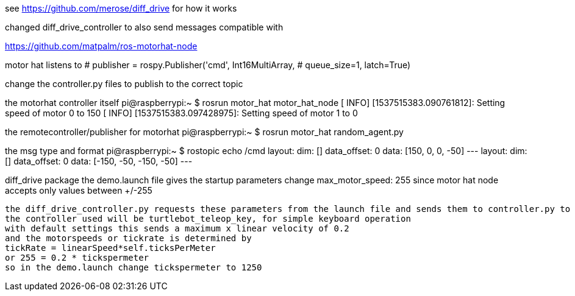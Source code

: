 see https://github.com/merose/diff_drive for how it works

changed diff_drive_controller to also send messages compatible with

https://github.com/matpalm/ros-motorhat-node

motor hat listens to 
            # publisher = rospy.Publisher('cmd', Int16MultiArray,
            #                             queue_size=1, latch=True)

change the controller.py files to publish to the correct topic
            
the motorhat controller itself
pi@raspberrypi:~ $ rosrun motor_hat motor_hat_node
[ INFO] [1537515383.090761812]: Setting speed of motor 0 to 150
[ INFO] [1537515383.097428975]: Setting speed of motor 1 to 0

the remotecontroller/publisher for motorhat            
pi@raspberrypi:~ $ rosrun motor_hat random_agent.py 
[INFO] [1537515382.960925]: publish [[150, 0, 0, -50]]
[INFO] [1537515383.962247]: publish [[-150, -50, -150, -50]]
            
the msg type and format            
pi@raspberrypi:~ $ rostopic echo /cmd
layout: 
  dim: []
  data_offset: 0
data: [150, 0, 0, -50]
---
layout: 
  dim: []
  data_offset: 0
data: [-150, -50, -150, -50]
---

diff_drive package
 the demo.launch file gives the startup parameters
 change      max_motor_speed: 255
 since motor hat node accepts only values between +/-255
 
 the diff_drive_controller.py requests these parameters from the launch file and sends them to controller.py to assist in calculating the speeds based on standard ROS geometry/twist msgs received (linear velocity x and angular velocity z)
 the controller used will be turtlebot_teleop_key, for simple keyboard operation
 with default settings this sends a maximum x linear velocity of 0.2
 and the motorspeeds or tickrate is determined by
 tickRate = linearSpeed*self.ticksPerMeter
 or 255 = 0.2 * tickspermeter
 so in the demo.launch change tickspermeter to 1250
